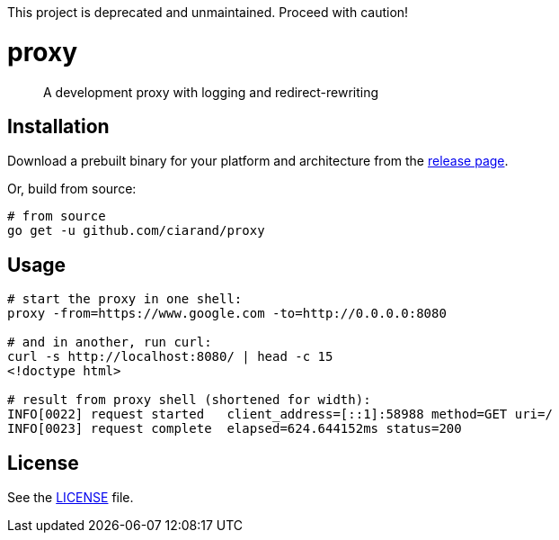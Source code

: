 This project is deprecated and unmaintained. Proceed with caution!

proxy
=====

[quote]
A development proxy with logging and redirect-rewriting

Installation
------------

Download a prebuilt binary for your platform and architecture from the
link:https://github.com/ciarand/proxy/releases[release page].

Or, build from source:

[source,bash]
----
# from source
go get -u github.com/ciarand/proxy
----

Usage
-----

[source,bash]
----
# start the proxy in one shell:
proxy -from=https://www.google.com -to=http://0.0.0.0:8080

# and in another, run curl:
curl -s http://localhost:8080/ | head -c 15
<!doctype html>

# result from proxy shell (shortened for width):
INFO[0022] request started   client_address=[::1]:58988 method=GET uri=/
INFO[0023] request complete  elapsed=624.644152ms status=200
----

License
-------
See the link:LICENSE[LICENSE] file.
